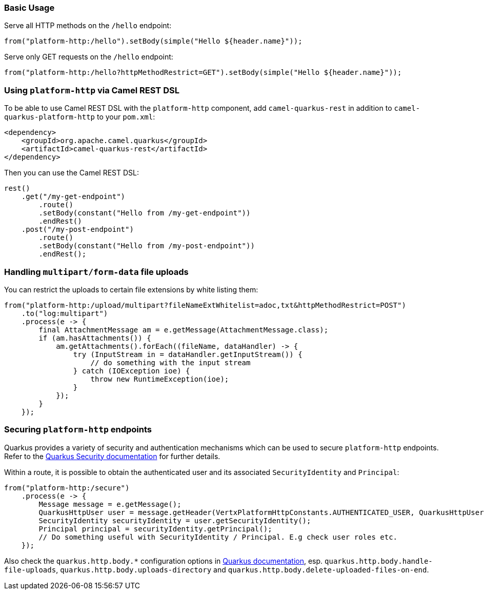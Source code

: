 === Basic Usage

Serve all HTTP methods on the `/hello` endpoint:

[source,java]
----
from("platform-http:/hello").setBody(simple("Hello ${header.name}"));
----

Serve only GET requests on the `/hello` endpoint:

[source,java]
----
from("platform-http:/hello?httpMethodRestrict=GET").setBody(simple("Hello ${header.name}"));
----

=== Using `platform-http` via Camel REST DSL

To be able to use Camel REST DSL with the `platform-http` component, add `camel-quarkus-rest` in addition to `camel-quarkus-platform-http` to your `pom.xml`:

[source,xml]
----
<dependency>
    <groupId>org.apache.camel.quarkus</groupId>
    <artifactId>camel-quarkus-rest</artifactId>
</dependency>
----

Then you can use the Camel REST DSL:

[source,java]
----
rest()
    .get("/my-get-endpoint")
        .route()
        .setBody(constant("Hello from /my-get-endpoint"))
        .endRest()
    .post("/my-post-endpoint")
        .route()
        .setBody(constant("Hello from /my-post-endpoint"))
        .endRest();
----


=== Handling `multipart/form-data` file uploads

You can restrict the uploads to certain file extensions by white listing them:

[source,java]
----
from("platform-http:/upload/multipart?fileNameExtWhitelist=adoc,txt&httpMethodRestrict=POST")
    .to("log:multipart")
    .process(e -> {
        final AttachmentMessage am = e.getMessage(AttachmentMessage.class);
        if (am.hasAttachments()) {
            am.getAttachments().forEach((fileName, dataHandler) -> {
                try (InputStream in = dataHandler.getInputStream()) {
                    // do something with the input stream
                } catch (IOException ioe) {
                    throw new RuntimeException(ioe);
                }
            });
        }
    });
----

=== Securing `platform-http` endpoints

Quarkus provides a variety of security and authentication mechanisms which can be used to secure `platform-http` endpoints. Refer to the https://quarkus.io/guides/security[Quarkus Security documentation] for further details.

Within a route, it is possible to obtain the authenticated user and its associated `SecurityIdentity` and `Principal`:
[source,java]
----
from("platform-http:/secure")
    .process(e -> {
        Message message = e.getMessage();
        QuarkusHttpUser user = message.getHeader(VertxPlatformHttpConstants.AUTHENTICATED_USER, QuarkusHttpUser.class);
        SecurityIdentity securityIdentity = user.getSecurityIdentity();
        Principal principal = securityIdentity.getPrincipal();
        // Do something useful with SecurityIdentity / Principal. E.g check user roles etc.
    });
----

Also check the `quarkus.http.body.*` configuration options in
https://quarkus.io/guides/all-config#quarkus-vertx-http_quarkus-vertx-http-eclipse-vert.x-http[Quarkus documentation], esp. `quarkus.http.body.handle-file-uploads`, `quarkus.http.body.uploads-directory` and `quarkus.http.body.delete-uploaded-files-on-end`.
